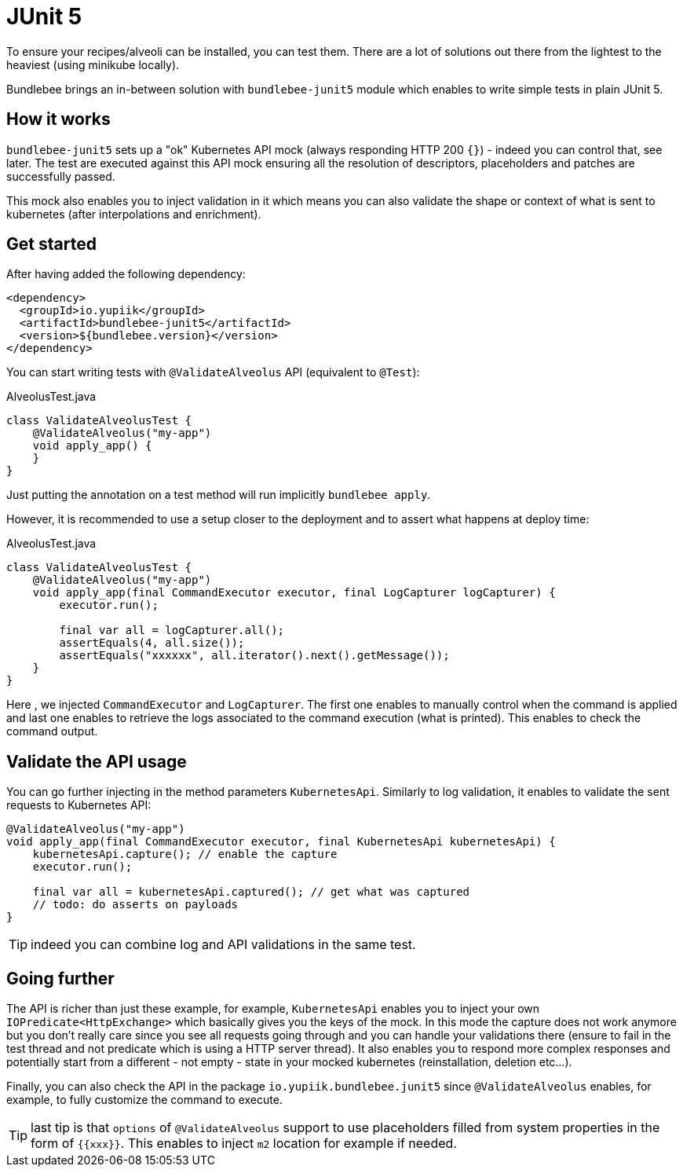 = JUnit 5

To ensure your recipes/alveoli can be installed, you can test them.
There are a lot of solutions out there from the lightest to the heaviest (using minikube locally).

Bundlebee brings an in-between solution with `bundlebee-junit5` module which enables to write simple tests in plain JUnit 5.

== How it works

`bundlebee-junit5` sets up a "ok" Kubernetes API mock (always responding HTTP 200 `{}`) - indeed you can control that, see later.
The test are executed against this API mock ensuring all the resolution of descriptors, placeholders and patches are successfully passed.

This mock also enables you to inject validation in it which means you can also validate the shape or context of what is sent to kubernetes (after interpolations and enrichment).

== Get started

After having added the following dependency:

[source,xml]
----
<dependency>
  <groupId>io.yupiik</groupId>
  <artifactId>bundlebee-junit5</artifactId>
  <version>${bundlebee.version}</version>
</dependency>
----

You can start writing tests with `@ValidateAlveolus` API (equivalent to `@Test`):

[source,java]
.AlveolusTest.java
----
class ValidateAlveolusTest {
    @ValidateAlveolus("my-app")
    void apply_app() {
    }
}
----

Just putting the annotation on a test method will run implicitly `bundlebee apply`.

However, it is recommended to use a setup closer to the deployment and to assert what happens at deploy time:

[source,java]
.AlveolusTest.java
----
class ValidateAlveolusTest {
    @ValidateAlveolus("my-app")
    void apply_app(final CommandExecutor executor, final LogCapturer logCapturer) {
        executor.run();

        final var all = logCapturer.all();
        assertEquals(4, all.size());
        assertEquals("xxxxxx", all.iterator().next().getMessage());
    }
}
----

Here , we injected `CommandExecutor` and `LogCapturer`.
The first one enables to manually control when the command is applied and last one enables to retrieve the logs associated to the command execution (what is printed).
This enables to check the command output.

== Validate the API usage

You can go further injecting in the method parameters `KubernetesApi`.
Similarly to log validation, it enables to validate the sent requests to Kubernetes API:

[source,java]
----
@ValidateAlveolus("my-app")
void apply_app(final CommandExecutor executor, final KubernetesApi kubernetesApi) {
    kubernetesApi.capture(); // enable the capture
    executor.run();

    final var all = kubernetesApi.captured(); // get what was captured
    // todo: do asserts on payloads
}
----

TIP: indeed you can combine log and API validations in the same test.

== Going further

The API is richer than just these example, for example, `KubernetesApi` enables you to inject your own `IOPredicate<HttpExchange>` which basically gives you the keys of the mock.
In this mode the capture does not work anymore but you don't really care since you see all requests going through and you can handle your validations there (ensure to fail in the test thread and not predicate which is using a HTTP server thread).
It also enables you to respond more complex responses and potentially start from a different - not empty - state in your mocked kubernetes (reinstallation, deletion etc...).

Finally, you can also check the API in the package `io.yupiik.bundlebee.junit5` since `@ValidateAlveolus` enables, for example, to fully customize the command to execute.

TIP: last tip is that `options` of `@ValidateAlveolus` support to use placeholders filled from system properties in the form of `{{xxx}}`. This enables to inject `m2` location for example if needed.
